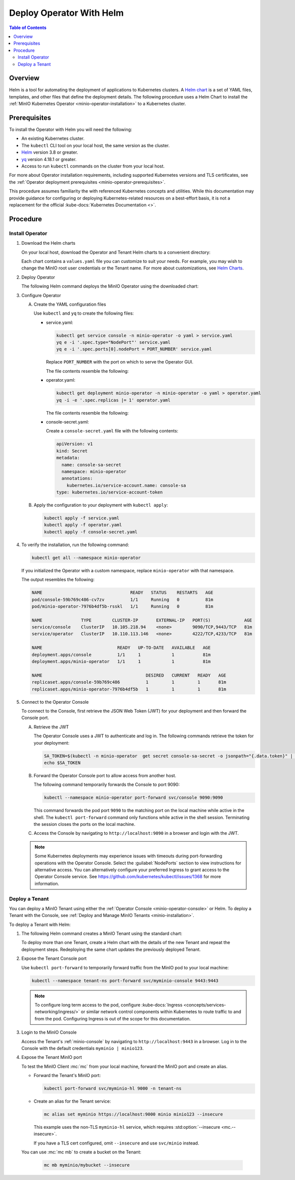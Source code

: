 .. _minio-k8s-deploy-operator-helm:

=========================
Deploy Operator With Helm
=========================

.. default-domain:: minio

.. contents:: Table of Contents
   :local:
   :depth: 2


Overview
--------

Helm is a tool for automating the deployment of applications to Kubernetes clusters.
A `Helm chart <https://helm.sh/docs/topics/charts/>`__ is a set of YAML files, templates, and other files that define the deployment details.
The following procedure uses a Helm Chart to install the :ref:`MinIO Kubernetes Operator <minio-operator-installation>` to a Kubernetes cluster.


Prerequisites
-------------

To install the Operator with Helm you will need the following:

* An existing Kubernetes cluster.
* The ``kubectl`` CLI tool on your local host, the same version as the cluster.
* `Helm <https://helm.sh/docs/intro/install/>`__ version 3.8 or greater.
* `yq <https://github.com/mikefarah/yq/#install>`__ version 4.18.1 or greater.
* Access to run ``kubectl`` commands on the cluster from your local host.

For more about Operator installation requirements, including supported Kubernetes versions and TLS certificates, see the :ref:`Operator deployment prerequisites <minio-operator-prerequisites>`.

This procedure assumes familiarity the with referenced Kubernetes concepts and utilities.
While this documentation may provide guidance for configuring or deploying Kubernetes-related resources on a best-effort basis, it is not a replacement for the official :kube-docs:`Kubernetes Documentation <>`.


Procedure
---------


Install Operator
~~~~~~~~~~~~~~~~~~~~~~~~~~~~~~~~~~

#. Download the Helm charts

   On your local host, download the Operator and Tenant Helm charts to a convenient directory:

   .. code-block:: shell
      :class: copyable
      :substitutions:

      curl -O https://raw.githubusercontent.com/minio/operator/master/helm-releases/operator-|operator-version-stable|.tgz
      curl -O https://raw.githubusercontent.com/minio/operator/master/helm-releases/tenant-|operator-version-stable|.tgz

   Each chart contains a ``values.yaml`` file you can customize to suit your needs.
   For example, you may wish to change the MinIO root user credentials or the Tenant name.
   For more about customizations, see `Helm Charts <https://helm.sh/docs/topics/charts/>`__.
  
#. Deploy Operator

   The following Helm command deploys the MinIO Operator using the downloaded chart:

   .. code-block:: shell
      :class: copyable
      :substitutions:

      helm install \
      --namespace minio-operator \
      --create-namespace \
      minio-operator operator-|operator-version-stable|.tgz

#. Configure Operator

   A. Create the YAML configuration files
   
      Use ``kubectl`` and ``yq`` to create the following files:

      * service.yaml:

        .. code-block:: shell
           :class: copyable

           kubectl get service console -n minio-operator -o yaml > service.yaml
           yq e -i '.spec.type="NodePort"' service.yaml
           yq e -i '.spec.ports[0].nodePort = PORT_NUMBER' service.yaml

        Replace ``PORT_NUMBER`` with the port on which to serve the Operator GUI.

        The file contents resemble the following:

        .. dropdown:: Example ``service.yaml`` file

           .. code-block:: yaml

              apiVersion: v1
              kind: Service
              metadata:
                annotations:
                  meta.helm.sh/release-name: minio-operator
                  meta.helm.sh/release-namespace: minio-operator
                creationTimestamp: "2023-05-11T14:57:42Z"
                labels:
                  app.kubernetes.io/instance: minio-operator
                  app.kubernetes.io/managed-by: Helm
                  app.kubernetes.io/name: operator
                  app.kubernetes.io/version: v5.0.4
                  helm.sh/chart: operator-5.0.4
                name: console
                namespace: minio-operator
                resourceVersion: "907"
                uid: 9297fd97-806a-4715-8bd5-a1f6103149a8
              spec:
                clusterIP: 10.96.157.135
                clusterIPs:
                  - 10.96.157.135
                internalTrafficPolicy: Cluster
                ipFamilies:
                  - IPv4
                ipFamilyPolicy: SingleStack
                ports:
                  - name: http
                    port: 9090
                    protocol: TCP
                    targetPort: 9090
                    nodePort: 30080
                  - name: https
                    port: 9443
                    protocol: TCP
                    targetPort: 9443
                selector:
                  app.kubernetes.io/instance: minio-operator-console
                  app.kubernetes.io/name: operator
                sessionAffinity: None
                type: NodePort
              status:
                loadBalancer: {}
     
      * operator.yaml:

        .. code-block:: shell
           :class: copyable

           kubectl get deployment minio-operator -n minio-operator -o yaml > operator.yaml
           yq -i -e '.spec.replicas |= 1' operator.yaml

        The file contents resemble the following:

        .. dropdown:: Example ``operator.yaml`` file

           .. code-block:: shell

              apiVersion: apps/v1
              kind: Deployment
              metadata:
                annotations:
                  deployment.kubernetes.io/revision: "1"
                  meta.helm.sh/release-name: minio-operator
                  meta.helm.sh/release-namespace: minio-operator
                creationTimestamp: "2023-05-11T14:57:43Z"
                generation: 1
                labels:
                  app.kubernetes.io/instance: minio-operator
                  app.kubernetes.io/managed-by: Helm
                  app.kubernetes.io/name: operator
                  app.kubernetes.io/version: v5.0.4
                  helm.sh/chart: operator-5.0.4
                name: minio-operator
                namespace: minio-operator
                resourceVersion: "947"
                uid: f395171e-d17c-4645-9854-3dd92f23be59
              spec:
                progressDeadlineSeconds: 600
                replicas: 1
                revisionHistoryLimit: 10
                selector:
                  matchLabels:
                    app.kubernetes.io/instance: minio-operator
                    app.kubernetes.io/name: operator
                strategy:
                  rollingUpdate:
                    maxSurge: 25%
                    maxUnavailable: 25%
                  type: RollingUpdate
                template:
                  metadata:
                    creationTimestamp: null
                    labels:
                      app.kubernetes.io/instance: minio-operator
                      app.kubernetes.io/name: operator
                  spec:
                    affinity:
                      podAntiAffinity:
                        requiredDuringSchedulingIgnoredDuringExecution:
                          - labelSelector:
                              matchExpressions:
                                - key: name
                                  operator: In
                                  values:
                                    - minio-operator
                            topologyKey: kubernetes.io/hostname
                    containers:
                      - args:
                          - controller
                        image: quay.io/minio/operator:v5.0.4
                        imagePullPolicy: IfNotPresent
                        name: operator
                        resources:
                          requests:
                            cpu: 200m
                            ephemeral-storage: 500Mi
                            memory: 256Mi
                        securityContext:
                          runAsGroup: 1000
                          runAsNonRoot: true
                          runAsUser: 1000
                        terminationMessagePath: /dev/termination-log
                        terminationMessagePolicy: File
                    dnsPolicy: ClusterFirst
                    restartPolicy: Always
                    schedulerName: default-scheduler
                    securityContext:
                      fsGroup: 1000
                      runAsGroup: 1000
                      runAsNonRoot: true
                      runAsUser: 1000
                    serviceAccount: minio-operator
                    serviceAccountName: minio-operator
                    terminationGracePeriodSeconds: 30
              status:
                conditions:
                  - lastTransitionTime: "2023-05-11T14:57:43Z"
                    lastUpdateTime: "2023-05-11T14:57:43Z"
                    message: Deployment does not have minimum availability.
                    reason: MinimumReplicasUnavailable
                    status: "False"
                    type: Available
                  - lastTransitionTime: "2023-05-11T14:57:43Z"
                    lastUpdateTime: "2023-05-11T14:57:44Z"
                    message: ReplicaSet "minio-operator-674cf5cf78" is progressing.
                    reason: ReplicaSetUpdated
                    status: "True"
                    type: Progressing
                observedGeneration: 1
                replicas: 2
                unavailableReplicas: 2
                updatedReplicas: 2
		     
      * console-secret.yaml:

        Create a ``console-secret.yaml`` file with the following contents:

        .. code-block:: shell
           :class: copyable

           apiVersion: v1
           kind: Secret
           metadata:
             name: console-sa-secret
             namespace: minio-operator
             annotations:
               kubernetes.io/service-account.name: console-sa
           type: kubernetes.io/service-account-token

   B. Apply the configuration to your deployment with ``kubectl apply``:

      .. code-block:: shell
         :class: copyable

         kubectl apply -f service.yaml
         kubectl apply -f operator.yaml
         kubectl apply -f console-secret.yaml

#. To verify the installation, run the following command:

   .. code-block:: shell
      :class: copyable

      kubectl get all --namespace minio-operator

   If you initialized the Operator with a custom namespace, replace
   ``minio-operator`` with that namespace.

   The output resembles the following:

   .. code-block:: shell

      NAME                                  READY   STATUS    RESTARTS   AGE
      pod/console-59b769c486-cv7zv          1/1     Running   0          81m
      pod/minio-operator-7976b4df5b-rsskl   1/1     Running   0          81m

      NAME               TYPE        CLUSTER-IP       EXTERNAL-IP   PORT(S)             AGE
      service/console    ClusterIP   10.105.218.94    <none>        9090/TCP,9443/TCP   81m
      service/operator   ClusterIP   10.110.113.146   <none>        4222/TCP,4233/TCP   81m

      NAME                             READY   UP-TO-DATE   AVAILABLE   AGE
      deployment.apps/console          1/1     1            1           81m
      deployment.apps/minio-operator   1/1     1            1           81m

      NAME                                        DESIRED   CURRENT   READY   AGE
      replicaset.apps/console-59b769c486          1         1         1       81m
      replicaset.apps/minio-operator-7976b4df5b   1         1         1       81m

	 
#. Connect to the Operator Console

   To connect to the Console, first retrieve the JSON Web Token (JWT) for your deployment and then forward the Console port.

   A. Retrieve the JWT

      The Operator Console uses a JWT to authenticate and log in.
      The following commands retrieve the token for your deployment:

      .. code-block:: shell
           :class: copyable

           SA_TOKEN=$(kubectl -n minio-operator  get secret console-sa-secret -o jsonpath="{.data.token}" | base64 --decode)
           echo $SA_TOKEN

   B. Forward the Operator Console port to allow access from another host. 

      The following command temporarily forwards the Console to port 9090:

      .. code-block:: shell
         :class: copyable

         kubectl --namespace minio-operator port-forward svc/console 9090:9090

      This command forwards the pod port ``9090`` to the matching port on the local machine while active in the shell.
      The ``kubectl port-forward`` command only functions while active in the shell session.
      Terminating the session closes the ports on the local machine.

   C. Access the Console by navigating to ``http://localhost:9090`` in a browser and login with the JWT.
      
   .. note::
      
      Some Kubernetes deployments may experience issues with timeouts during port-forwarding operations with the Operator Console.
      Select the :guilabel:`NodePorts` section to view instructions for alternative access.
      You can alternatively configure your preferred Ingress to grant access to the Operator Console service.
      See https://github.com/kubernetes/kubectl/issues/1368 for more information.

.. dropdown:: NodePorts

   Use the following command to identify the :kube-docs:`NodePorts <concepts/services-networking/service/#type-nodeport>` configured for the Operator Console.
   If your local host does not have the ``jq`` utility installed, you can run the first command and locate the ``spec.ports`` section of the output.

   .. code-block:: shell
      :class: copyable

      kubectl get svc/console -n minio-operator -o json | jq -r '.spec.ports'

   The output resembles the following:

   .. code-block:: json

      [
         {
            "name": "http",
            "nodePort": 31055,
            "port": 9090,
            "protocol": "TCP",
            "targetPort": 9090
         },
         {
            "name": "https",
            "nodePort": 31388,
            "port": 9443,
            "protocol": "TCP",
            "targetPort": 9443
         }
      ]

   Use the ``http`` or ``https`` port depending on whether you deployed the Operator with Console TLS enabled via :mc-cmd:`kubectl minio init --console-tls`.

   Append the ``nodePort`` value to the externally-accessible IP address of a worker node in your Kubernetes cluster.


Deploy a Tenant
~~~~~~~~~~~~~~~

You can deploy a MinIO Tenant using either the :ref:`Operator Console <minio-operator-console>` or Helm.
To deploy a Tenant with the Console, see :ref:`Deploy and Manage MinIO Tenants <minio-installation>`.

To deploy a Tenant with Helm:

#. The following Helm command creates a MinIO Tenant using the standard chart:

   .. code-block:: shell
      :class: copyable
      :substitutions:

      helm install \
      --namespace tenant-ns \
      --create-namespace \
      tenant-ns tenant-|operator-version-stable|.tgz

   To deploy more than one Tenant, create a Helm chart with the details of the new Tenant and repeat the deployment steps.
   Redeploying the same chart updates the previously deployed Tenant.

#. Expose the Tenant Console port

   Use ``kubectl port-forward`` to temporarily forward traffic from the MinIO pod to your local machine:

   .. code-block:: shell
      :class: copyable

      kubectl --namespace tenant-ns port-forward svc/myminio-console 9443:9443
   
   .. note::
      
      To configure long term access to the pod, configure :kube-docs:`Ingress <concepts/services-networking/ingress/>` or similar network control components within Kubernetes to route traffic to and from the pod.
      Configuring Ingress is out of the scope for this documentation.

#. Login to the MinIO Console

   Access the Tenant's :ref:`minio-console` by navigating to ``http://localhost:9443`` in a browser.
   Log in to the Console with the default credentials ``myminio | minio123``.

#. Expose the Tenant MinIO port

   To test the MinIO Client :mc:`mc` from your local machine, forward the MinIO port and create an alias.

   * Forward the Tenant's MinIO port:

     .. code-block:: shell
        :class: copyable

        kubectl port-forward svc/myminio-hl 9000 -n tenant-ns

   * Create an alias for the Tenant service:

     .. code-block:: shell
	:class: copyable

        mc alias set myminio https://localhost:9000 minio minio123 --insecure

     This example uses the non-TLS ``myminio-hl`` service, which requires :std:option:`--insecure <mc.--insecure>`.

     If you have a TLS cert configured, omit ``--insecure`` and use ``svc/minio`` instead.

   You can use :mc:`mc mb` to create a bucket on the Tenant:
   
     .. code-block:: shell
        :class: copyable

	mc mb myminio/mybucket --insecure
